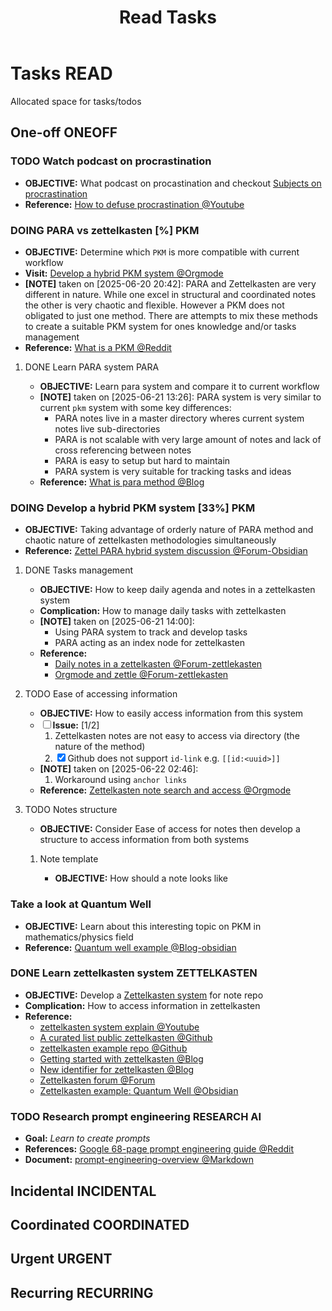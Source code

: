 #+TITLE: Read Tasks
#+DESCRIPTION: Add notebook description here

* Tasks :READ:
Allocated space for tasks/todos
** One-off :ONEOFF:
*** TODO Watch podcast on procrastination
:PROPERTIES:
:ID:       97bb5e0b-bdc6-4f6f-a8bc-1b9ec506a721
:END:
- *OBJECTIVE:* What podcast on procastination and checkout [[id:dab253c3-d227-4471-8eda-41f63f36563c][Subjects on procrastination]]
- *Reference:* [[https://www.youtube.com/watch?v=VBifDZwPiI4#__preview][How to defuse procrastination @Youtube]]
*** DOING PARA vs zettelkasten [%] :PKM:
- *OBJECTIVE:* Determine which =PKM= is more compatible with current workflow
- *Visit:* [[id:08c4ff53-dd44-419b-b305-23ccccba4250][Develop a hybrid PKM system @Orgmode]]
- *[NOTE]* taken on [2025-06-20 20:42]:
  PARA and Zettelkasten are very different in nature. While one excel in structural and coordinated notes the other is very chaotic and flexible. However a PKM does not obligated to just one method. There are attempts to mix these methods to create a suitable PKM system for ones knowledge and/or tasks management
- *Reference:* [[https://l.opnxng.com/r/PKMS/comments/1ae7spf/what_is_pkm/][What is a PKM @Reddit]]
**** DONE Learn PARA system :PARA:
CLOSED: [2025-06-21 Sat 13:23] DEADLINE: <2025-06-21 Sat 20:00>
:PROPERTIES:
:ID: 5ee85686-4255-4634-afbc-c364fa16a025
:END:
- *OBJECTIVE:* Learn para system and compare it to current workflow
- *[NOTE]* taken on [2025-06-21 13:26]:
  PARA system is very similar to current =pkm= system with some key differences:
   - PARA notes live in a master directory wheres current system notes live sub-directories
   - PARA is not scalable with very large amount of notes and lack of cross referencing between notes
   - PARA is easy to setup but hard to maintain
   - PARA system is very suitable for tracking tasks and ideas
- *Reference:* [[https://fortelabs.com/blog/para/][What is para method @Blog]]
*** DOING Develop a hybrid PKM system [33%] :PKM:
:PROPERTIES:
:ID:       08c4ff53-dd44-419b-b305-23ccccba4250
:END:
- *OBJECTIVE:* Taking advantage of orderly nature of PARA method and chaotic nature of zettelkasten methodologies simultaneously
- *Reference:* [[https://forum.obsidian.md/t/taking-advantage-of-orderly-para-and-chaotic-zettelkasten-methodologies-simultaneously/47786][Zettel PARA hybrid system discussion @Forum-Obsidian]]
**** DONE Tasks management
CLOSED: [2025-06-21 Sat 15:15]
- *OBJECTIVE:* How to keep daily agenda and notes in a zettelkasten system
- *Complication:* How to manage daily tasks with zettelkasten
- *[NOTE]* taken on [2025-06-21 14:00]:
  - Using PARA system to track and develop tasks
  - PARA acting as an index node for zettelkasten
- *Reference:*
  - [[https://forum.zettelkasten.de/discussion/2037/daily-notes-in-a-zettelkasten][Daily notes in a zettelkasten @Forum-zettlekasten]]
  - [[https://forum.zettelkasten.de/discussion/100/zettels-and-org-mode][Orgmode and zettle @Forum-zettlekasten]]
**** TODO Ease of accessing information
- *OBJECTIVE:* How to easily access information from this system
- [-] *Issue:* [1/2]
  1. Zettelkasten notes are not easy to access via directory (the nature of the method)
  2. [X] Github does not support =id-link= e.g. =[[id:<uuid>]]=
- *[NOTE]* taken on [2025-06-22 02:46]:
  2. Workaround using =anchor links=
- *Reference:* [[id:64a2f52f-b16c-454b-92b9-9de7a9d431f0][Zettelkasten note search and access @Orgmode]]
**** TODO Notes structure
- *OBJECTIVE:* Consider Ease of access for notes then develop a structure to access information from both systems
***** Note template
- *OBJECTIVE:* How should a note looks like
*** Take a look at Quantum Well
- *OBJECTIVE:* Learn about this interesting topic on PKM in mathematics/physics field
- *Reference:* [[https://publish.obsidian.md/myquantumwell/Welcome+to+The+Quantum+Well!][Quantum well example @Blog-obsidian]]
*** DONE Learn zettelkasten system :ZETTELKASTEN:
CLOSED: [2025-06-23 Mon 22:51] DEADLINE: <2025-06-23 Mon>
:PROPERTIES:
:ID:       ad309d55-fe5c-4d83-9a8c-42106cadce43
:END:
- *OBJECTIVE:* Develop a [[id:705d42e4-c980-4d53-ad38-029f28d503dc][Zettelkasten system]] for note repo
- *Complication:* How to access information in zettelkasten
- *Reference:*
  - [[https://www.youtube.com/watch?v=Q2zY7l2tzoQ#__preview][zettelkasten system explain @Youtube]]
  - [[https://github.com/KasperZutterman/Second-Brain][A curated list public zettelkasten @Github]]
  - [[https://github.com/rhelmstedter/Zettelkasten/blob/main/zettel/202101241731.md][zettelkasten example repo @Github]]
  - [[https://m.opnxng.com/@fairylights_io/the-zettelkasten-method-examples-to-help-you-get-started-8f8a44fa9ae6][Getting started with zettelkasten @Blog]]
  - [[https://thoughtfulatlas.substack.com/p/a-new-identifier-system-for-zettelkasten][New identifier for zettelkasten @Blog]]
  - [[https://forum.zettelkasten.de/][Zettelkasten forum @Forum]]
  - [[https://publish.obsidian.md/myquantumwell/Welcome+to+The+Quantum+Well!][Zettelkasten example: Quantum Well @Obsidian]]

*** TODO Research prompt engineering :RESEARCH:AI:
- *Goal:* /Learn to create prompts/
- *References:* [[https://l.opnxng.com/r/PromptEngineering/comments/1kggmh0/google_dropped_a_68page_prompt_engineering_guide/][Google 68-page prompt engineering guide @Reddit]]
- *Document:* [[file:~/Documents/guides/prompt-engineering-overview.md][prompt-engineering-overview @Markdown]]
** Incidental :INCIDENTAL:
** Coordinated :COORDINATED:
** Urgent :URGENT:
** Recurring :RECURRING:
